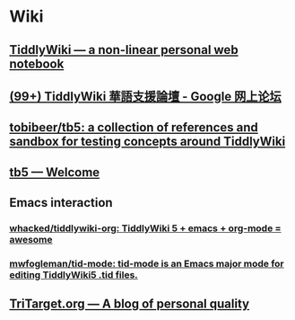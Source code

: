 * Wiki
** [[https://tiddlywiki.com/][TiddlyWiki — a non-linear personal web notebook]]
** [[https://groups.google.com/forum/#!forum/tiddlywiki-zh][(99+) TiddlyWiki 華語支援論壇 - Google 网上论坛]]
** [[https://github.com/tobibeer/tb5][tobibeer/tb5: a collection of references and sandbox for testing concepts around TiddlyWiki]]
** [[http://tobibeer.github.io/tb5/#Welcome][tb5 — Welcome]]
** Emacs interaction
*** [[https://github.com/whacked/tiddlywiki-org][whacked/tiddlywiki-org: TiddlyWiki 5 + emacs + org-mode = awesome]]
*** [[https://github.com/mwfogleman/tid-mode][mwfogleman/tid-mode: tid-mode is an Emacs major mode for editing TiddlyWiki5 .tid files.]]
** [[https://tritarget.org/][TriTarget.org — A blog of personal quality]]
